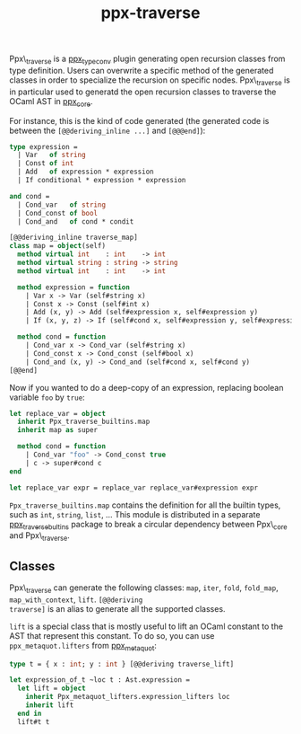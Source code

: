 #+TITLE: ppx-traverse
#+PARENT: ../README.md

Ppx\_traverse is a [[https://github.com/janestreet/ppx_type_conv][ppx_type_conv]] plugin generating open recursion
classes from type definition. Users can overwrite a specific method of
the generated classes in order to specialize the recursion on specific
nodes. Ppx\_traverse is in particular used to generatd the open
recursion classes to traverse the OCaml AST in [[https://github.com/janestreet/ppx_core][ppx_core]].

For instance, this is the kind of code generated (the generated code
is between the =[@@deriving_inline ...]= and =[@@@end]=):

#+begin_src ocaml
type expression =
  | Var   of string
  | Const of int
  | Add   of expression * expression
  | If conditional * expression * expression

and cond =
  | Cond_var   of string
  | Cond_const of bool
  | Cond_and   of cond * condit

[@@deriving_inline traverse_map]
class map = object(self)
  method virtual int    : int    -> int
  method virtual string : string -> string
  method virtual int    : int    -> int

  method expression = function
    | Var x -> Var (self#string x)
    | Const x -> Const (self#int x)
    | Add (x, y) -> Add (self#expression x, self#expression y)
    | If (x, y, z) -> If (self#cond x, self#expression y, self#expression z)

  method cond = function
    | Cond_var x -> Cond_var (self#string x)
    | Cond_const x -> Cond_const (self#bool x)
    | Cond_and (x, y) -> Cond_and (self#cond x, self#cond y)
[@@end]
#+end_src

Now if you wanted to do a deep-copy of an expression, replacing
boolean variable =foo= by =true=:

#+begin_src ocaml
let replace_var = object
  inherit Ppx_traverse_builtins.map
  inherit map as super

  method cond = function
    | Cond_var "foo" -> Cond_const true
    | c -> super#cond c
end

let replace_var expr = replace_var replace_var#expression expr
#+end_src

=Ppx_traverse_builtins.map= contains the definition for all the
builtin types, such as =int=, =string=, =list=, ... This module is
distributed in a separate [[https://github.com/janestreet/ppx_traverse_bultins][ppx_traverse_bultins]] package to break a
circular dependency between Ppx\_core and Ppx\_traverse.

** Classes

Ppx\_traverse can generate the following classes: =map=, =iter=,
=fold=, =fold_map=, =map_with_context=, =lift=. =[@@deriving
traverse]= is an alias to generate all the supported classes.

=lift= is a special class that is mostly useful to lift an OCaml
constant to the AST that represent this constant. To do so, you can
use =ppx_metaquot.lifters= from [[https://github.com/janestreet/ppx_metaquot][ppx_metaquot]]:

#+begin_src ocaml
type t = { x : int; y : int } [@@deriving traverse_lift]

let expression_of_t ~loc t : Ast.expression =
  let lift = object
    inherit Ppx_metaquot_lifters.expression_lifters loc
    inherit lift
  end in
  lift#t t
#+end_src
